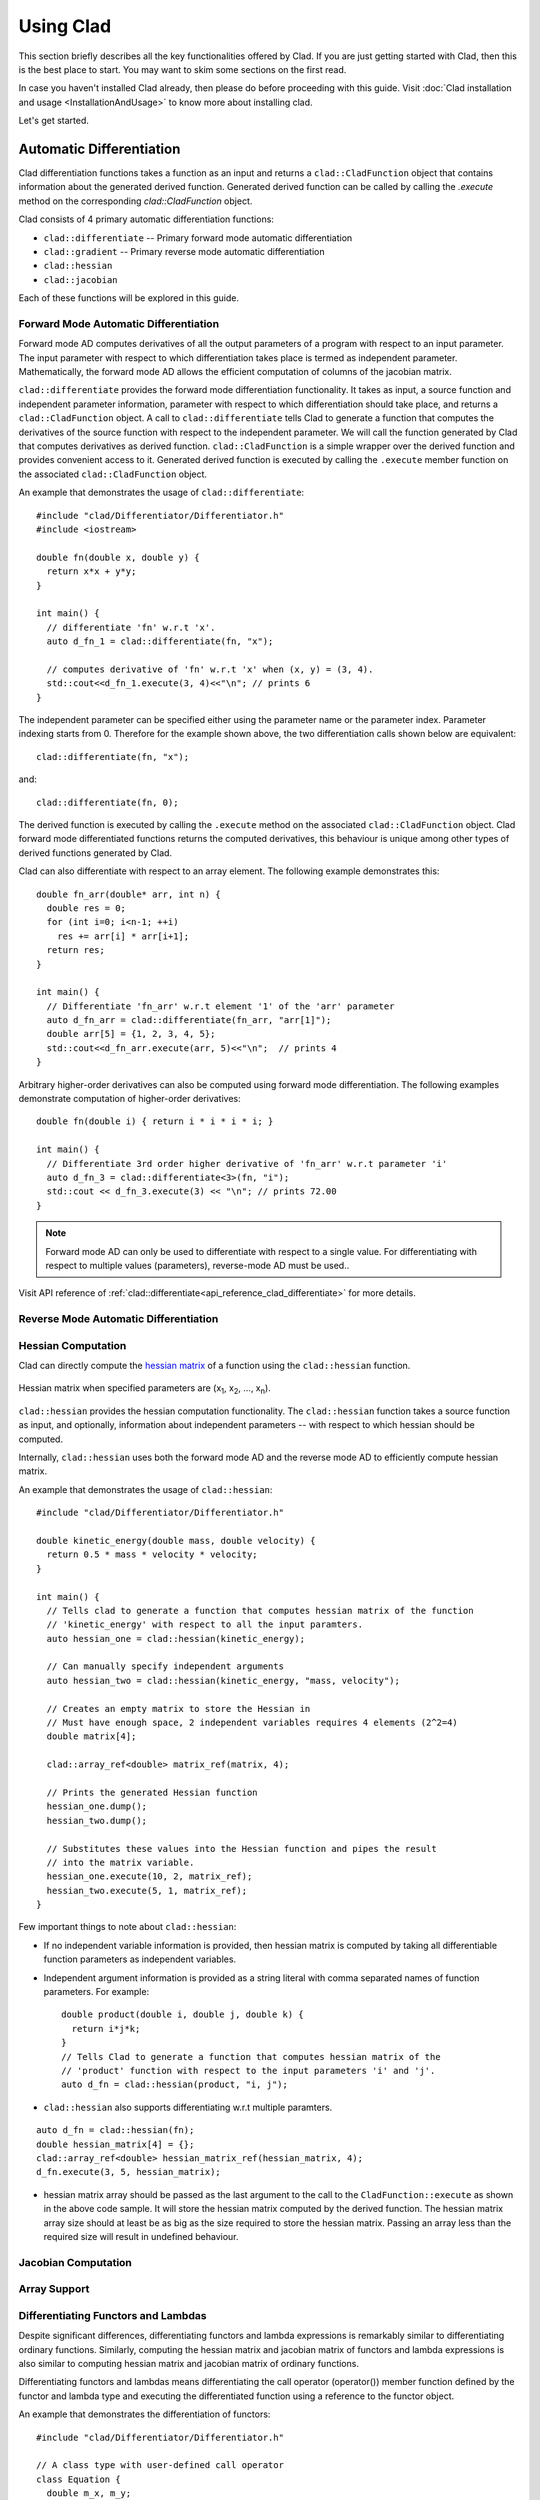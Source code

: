 Using Clad
***********

This section briefly describes all the key functionalities offered by Clad.
If you are just getting started with Clad, then this is the best place to start.
You may want to skim some sections on the first read. 

In case you haven't installed Clad already, then please do before proceeding 
with this guide. Visit :doc:`Clad installation and usage <InstallationAndUsage>` 
to know more about installing clad.

Let's get started.

Automatic Differentiation
===========================

Clad differentiation functions takes a function as an input and returns a 
``clad::CladFunction`` object that contains information about the generated 
derived function. Generated derived function can be called by calling the 
`.execute` method on the corresponding `clad::CladFunction` object.

Clad consists of 4 primary automatic differentiation functions:

- ``clad::differentiate`` -- Primary forward mode automatic differentiation
- ``clad::gradient`` -- Primary reverse mode automatic differentiation
- ``clad::hessian``
- ``clad::jacobian``

Each of these functions will be explored in this guide.

.. todo::

   Perhaps add example use before proceeding with different differentiation modes.


Forward Mode Automatic Differentiation
----------------------------------------

Forward mode AD computes derivatives of all the output parameters of a program with 
respect to an input parameter. The input parameter with respect to which differentiation
takes place is termed as independent parameter. 
Mathematically, the forward mode AD allows the efficient computation of columns of 
the jacobian matrix.

``clad::differentiate`` provides the forward mode differentiation functionality. 
It takes as input, a source function and independent parameter information,
parameter with respect to which differentiation should take place, and returns a ``clad::CladFunction`` object. 
A call to ``clad::differentiate`` tells Clad to generate a function that computes the 
derivatives of the source function with respect to the independent parameter. We will
call the function generated by Clad that computes derivatives as derived function. 
``clad::CladFunction`` is a simple wrapper over the derived function and provides convenient access to it.
Generated derived function is executed by calling the ``.execute`` member 
function on the associated ``clad::CladFunction`` object.

An example that demonstrates the usage of 
``clad::differentiate``::

   #include "clad/Differentiator/Differentiator.h"
   #include <iostream>

   double fn(double x, double y) {
     return x*x + y*y;
   }

   int main() {
     // differentiate 'fn' w.r.t 'x'.
     auto d_fn_1 = clad::differentiate(fn, "x");
  
     // computes derivative of 'fn' w.r.t 'x' when (x, y) = (3, 4).
     std::cout<<d_fn_1.execute(3, 4)<<"\n"; // prints 6
   }

The independent parameter can be specified either using the parameter name or
the parameter index. Parameter indexing starts from 0. Therefore for 
the example shown above, the two differentiation calls shown below are
equivalent::

  clad::differentiate(fn, "x");

and:: 
  
  clad::differentiate(fn, 0);

The derived function is executed by calling the ``.execute`` method on the associated ``clad::CladFunction`` object. 
Clad forward mode differentiated functions returns the computed derivatives,
this behaviour is unique among other types of derived functions generated by Clad.

Clad can also differentiate with respect to an array element. The following
example demonstrates this::

  double fn_arr(double* arr, int n) {
    double res = 0;
    for (int i=0; i<n-1; ++i)
      res += arr[i] * arr[i+1];
    return res;
  }

  int main() {
    // Differentiate 'fn_arr' w.r.t element '1' of the 'arr' parameter
    auto d_fn_arr = clad::differentiate(fn_arr, "arr[1]");
    double arr[5] = {1, 2, 3, 4, 5};
    std::cout<<d_fn_arr.execute(arr, 5)<<"\n";  // prints 4
  }

Arbitrary higher-order derivatives can also be computed using forward mode 
differentiation. The following examples demonstrate computation of higher-order derivatives::

  double fn(double i) { return i * i * i * i; }

  int main() {
    // Differentiate 3rd order higher derivative of 'fn_arr' w.r.t parameter 'i'
    auto d_fn_3 = clad::differentiate<3>(fn, "i");
    std::cout << d_fn_3.execute(3) << "\n"; // prints 72.00
  }

.. note::

   Forward mode AD can only be used to differentiate with respect to a single 
   value. For differentiating with respect to multiple values (parameters), 
   reverse-mode AD must be used..
  
Visit API reference of :ref:`clad::differentiate<api_reference_clad_differentiate>`
for more details.

Reverse Mode Automatic Differentiation
----------------------------------------

Hessian Computation
----------------------

Clad can directly compute the 
`hessian matrix <https://en.wikipedia.org/wiki/Hessian_matrix>`_ of a
function using the ``clad::hessian`` function.

.. figure:: ../_static/hessian-matrix.png
  :width: 400
  :align: center
  :alt: Hessian matrix image taken from wikipedia
  
  Hessian matrix when specified parameters are 
  (x\ :sub:`1`\ , x\ :sub:`2`\ , ..., x\ :sub:`n`\ ).

``clad::hessian`` provides the hessian computation functionality. 
The ``clad::hessian`` function takes a source function as input, and optionally, 
information about independent parameters -- with respect to which hessian should be computed.

Internally, ``clad::hessian`` uses both the forward mode AD and the 
reverse mode AD to efficiently compute hessian matrix.  

An example that demonstrates the usage of ``clad::hessian``::

  #include "clad/Differentiator/Differentiator.h"

  double kinetic_energy(double mass, double velocity) {
    return 0.5 * mass * velocity * velocity;
  }

  int main() {
    // Tells clad to generate a function that computes hessian matrix of the function 
    // 'kinetic_energy' with respect to all the input paramters.
    auto hessian_one = clad::hessian(kinetic_energy);

    // Can manually specify independent arguments
    auto hessian_two = clad::hessian(kinetic_energy, "mass, velocity");

    // Creates an empty matrix to store the Hessian in
    // Must have enough space, 2 independent variables requires 4 elements (2^2=4)
    double matrix[4];

    clad::array_ref<double> matrix_ref(matrix, 4);

    // Prints the generated Hessian function
    hessian_one.dump();
    hessian_two.dump();

    // Substitutes these values into the Hessian function and pipes the result
    // into the matrix variable.
    hessian_one.execute(10, 2, matrix_ref);
    hessian_two.execute(5, 1, matrix_ref);
  }

Few important things to note about ``clad::hessian``:

- If no independent variable information is provided, then hessian matrix is 
  computed by taking all differentiable function parameters as independent
  variables.

- Independent argument information is provided as a string literal with comma
  separated names of function parameters. For example::

    double product(double i, double j, double k) {
      return i*j*k;
    }
    // Tells Clad to generate a function that computes hessian matrix of the
    // 'product' function with respect to the input parameters 'i' and 'j'.
    auto d_fn = clad::hessian(product, "i, j");

- ``clad::hessian`` also supports differentiating w.r.t multiple paramters.

::
  
  auto d_fn = clad::hessian(fn);
  double hessian_matrix[4] = {};
  clad::array_ref<double> hessian_matrix_ref(hessian_matrix, 4);
  d_fn.execute(3, 5, hessian_matrix);

- hessian matrix array should be passed as the last argument to the call 
  to the ``CladFunction::execute`` as shown in the above code sample. It will store the hessian matrix computed 
  by the derived function. The hessian matrix array size should at least be as big as the size 
  required to store the hessian matrix. Passing an array less than the required size will result in undefined behaviour.

.. todo::

   Add details for computing hessian of array ranges.

Jacobian Computation
----------------------

Array Support 
----------------

Differentiating Functors and Lambdas
-------------------------------------

Despite significant differences, differentiating functors and lambda
expressions is remarkably similar to differentiating ordinary functions.
Similarly, computing the hessian matrix and jacobian matrix of functors and
lambda expressions is also similar to computing hessian matrix and 
jacobian matrix of ordinary functions.

Differentiating functors and lambdas means differentiating the call operator 
(operator()) member function defined by the functor and lambda type and 
executing the differentiated function using a reference to the functor object.

An example that demonstrates the differentiation of functors::

  #include "clad/Differentiator/Differentiator.h"
  
  // A class type with user-defined call operator
  class Equation {
    double m_x, m_y;
  
    public:
    Equation(double x, double y) : m_x(x), m_y(y) {}
    double operator()(double i, double j) {
      return m_x*i*j + m_y*i*j;
    }
    void setX(double x) {
      m_x = x;
    }
  };
  
  int main() {
    Equation E(3, 5);
  
    // Functor is an object of any type which have user defined call operator.
    //
    // Clad differentiation functions can directly differentiate functors.
    // Functors can be passed to clad differentiation functions in two distinct
    // ways:
  
    // 1) Pass by reference
    // differentiates 'E' wrt parameter 'i'
    // object 'E' is saved in the 'CladFunction' object 'd_E'
    auto d_E = clad::differentiate(E, "i");
  
    // 2) Pass as pointers
    // differentiates 'E' wrt parameter 'i'
    // object 'E' is saved in the 'CladFunction' object 'd_E_pointer'
    auto d_E_pointer = clad::differentiate(&E, "i");
  
    // calculate differentiation of 'E' when (i, j) = (7, 9)
    double res1 = d_E.execute(7, 9);  // prints 66
    double res2 = d_E_pointer.execute(7, 9);  // prints 66
  }

Functors and lambda expressions can be passed both by reference and by pointers.
Therefore, the two differentiation calls shown below are equivalent::

  Experiment E;  // a functor
  // passing function by reference
  auto d_E = clad::differentiate(E, "i");

and::

  Experiment E;  // a functor
  // passing function by pointer
  auto d_E = clad::differentiate(&E, "i");

An example that demonstrates differentiation of lambda expressions::

  int main() {
    auto lambda = [](double i, double j) {
      return i*j;
    };
    // Pass by reference
    auto lambda_grad = clad::gradient(lambda);
    // Can be passed by pointer as well!!
    auto lambda_grad_pointer = clad::gradient(&lambda);

    double d_i_1, d_j_1, d_i_2, d_j_2;
    d_i_1 = d_j_1 = d_i_2 = d_j_2 = 0;

    lambda_grad.execute(3, 5, &d_i_1, &d_j_1);
    lambda_grad_pointer.execute(3, 5, &d_i_2, &d_j_2);

    std::cout<<d_i_1<<" "<<d_j_1<<"\n"; // prints 5 3
    std::cout<<d_i_2<<" "<<d_j_2<<"\n"; // prints 5 3
  }

.. note::

   Functor class should not contain multiple overloaded call operators. 
   This restriction will be removed in the future.  

Differentiable Class Types
----------------------------

.. note:: 

   This feature is currently experimental. Expect some adventures while
   using it. If you do decide to go on this adventure, please consider giving 
   your review as well on how we can improve this functionality.

One of the main goals of Clad is to be able to differentiate existing codebases
with minimal boilerplate code. Most existing codebases invariably use several
data structures for representing different information at various stages of computations.
Thus, we are adding support for differentiating class type objects for convenient and effective
differentiation of existing codebases. 

Before going any further, let's first understand how data structures and functions 
relate to their mathematical counterparts, and what does it mean for a data structure or a function
to be differentiable.
As per the principles of calculus and from purely mathematical perspective, only mathematical functions, are 
differentiable. Intuitively, data structures represent a mathematical space, and are thus, not 
differentiable from mathematical point of view. On the other hand, functions represent mathematical functions and can thus,
be differentiable. Please note that not all functions represent a mathematical space. We will call a function, a differentiable function, if it represents a mathematical function 
and can be differentiated.
We will call a type, a differentiable type, if Clad can perform calculus on the 
values of this type. A differentiable function should only use differentiable types
in its definition. 

.. math::

   F : X \longrightarrow Y

where

.. math::

   X = (x_0, x_1, x_2, ...) \\
   Y = (y_0, y_1, y_2, ...)


For a class type to be differentiable, it should satisfy the following rules:

- Represent a real vector space.
- Have a default constructor that zero initialises the object of
  the class.
  Class objects initialised by the default constructor should represent
  0 tangent vector -- that is, all real data members should be equal to 0.
- Copy initialisation should perform deep copy initialisation. For example, 
  after performing the initialisation ``a(b)``:, 1) there should be no shared 
  resource between ``a`` and ``b``, and 2) values of all the associated data
  members of ``a`` and ``b`` should be equal.
- Assignment operator should performs deep copy. 
  For example, after performing the assignment ``a = b;``: there should be no 
  shared resource between ``a`` and ``b``; and values of all the associated data
  members of ``a`` and ``b`` should be equal.
  

In general, type of derivative of a variable of type 'YType' with respect to
a variable of type 'XType' is a function of both 'YType' and 'XType'. Therefore,
:math:`DerivativeType = f(YType, XType)`. Intuitively, derivative type should be
able to represent all the derivatives that are obtained on differentiating a variable
``y`` with respect to a variable ``x``. We will obtain more than one derivative if either
or both of ``x`` and ``y`` are aggregate types.

In case when both ``y`` and ``x`` are built-in scalar numerical type, as your 
intuition probably suggests, the derivative type is also a built-in scalar 
numerical type. Things get more complicated when one or both the types
are aggregate types. When used in a computation, aggregate types -- or more generally, 
class types -- represent a mathematical space. In the specific case when either of ``y`` 
or ``x`` is a built-in numerical scalar type, the derivative type can be considered
to be the other type. For example, consider the following aggregate type::

  struct Vector {
    double data[5];
  };

If we are differentiating a variable ``v`` of type ``Vector`` with respect to a variable ``x`` of type ``double``.
Then, the derivative is of the ``Vector`` type. Mathematically, let ``Vector`` represents
a vector space :math:`V`, then the following relations holds true:

.. math::
  x \in \mathbb{R} \\
  v \in V \\
  \pdv{v}{x} \in V

If :math:`\pdv{v}{x}` is stored in a variable `d_v`. Then we can access the individual 
derivatives as follows::

  d_v.data[0];  // derivative of v.data[0] w.r.t x
  d_v.data[1];  // derivative of v.data[1] w.r.t x
  .. and so on ..

Similarly, in the case of differentiating a variable ``y`` of type ``double`` with respect to a variable ``v`` of type ``Vector``,
the derivative, ``d_v``, is again of the ``Vector`` type. But the derivatives represented by the elements of ``d_v.data``` have changed.
In this case, the elements of ``d_v.data`` represent derivative of ``y`` with respect to each of the elements of ``v.data``.

If :math:`\pdv{x}{v}` is stored in a variable ``d_v``. Then we can access the individual derivatives as follows::

  d_v.data[0];  // derivative of x w.r.t v.data[0]
  d_v.data[1];  // derivative of x w.r.t v.data[1]
  .. and so on ..

Currently, class type support have the following limitations:

- Calls to member functions are not supported
- Calls to overloaded operators are not supported
- Initialising class type variables using non-default constructors that take 
  non-literal arguments (non-zero derivatives) are not supported.
- Class cannot have pointer or reference data members.

Class type support is under active development and thus, most of these 
limitations will be removed soon.

Specifying Custom Derivatives
-------------------------------

At times Clad may be unable to differentiate your function (e.g. if its definition is 
in a library and the source code is not available) or an efficient/more numerically 
stable expression for derivatives may be known that couldn't be computed just by applying 
the rules of automatic differentiation. In such cases, it is useful 
to be able to specify custom derivatives for the function.

Clad supports this functionality by allowing the user to specify their own custom derivatives
pushforward and pullback functions in the namespace ``clad::custom_derivatives::``. 
For a function ``FNAME`` one can specify:

- a custom derivative pushforward function by defining a function
  ``FNAME_pushforward`` inside the namespace ``clad::custom_derivatives::``.
- a custom derivative pullback function by defining a function
  ``FNAME_pullback`` inside the namespace ``clad::custom_derivatives::``.

When Clad will encounter a function ``FNAME``, it will first search for a 
suitable custom derivative function definition within the custom_derivatives namespace. 
Provided no definition was found, Clad will proceed to automatically derive the function.

Please read :ref:`Pushforward and Pullback Functions` section to get better understanding 
of them.

.. note::

   Currently, there is no way of specifying custom derivative function for 
   member functions. This limitation will be removed soon.

Example:

- Suppose that you have a function ``my_pow(x, y)`` which computes ``x`` to 
  the power of ``y``. In this example, Clad is not able to differentiate ``my_pow``'s 
  body 
  (e.g. it calls an external library or uses some non-differentiable approximation)::

    double my_pow(double x, double exponent) { // something non-differentiable here... }

However, the analytical formulas of its derivatives are known, thus one can easily 
specify custom derivatives::

  namespace clad {
    namespace custom_derivatives {
      double my_pow_pullback(double x, double exponent, double d_x,
                             double d_exponent) {
        return exponent * my_pow(x, exponent - 1) * d_x +
               (my_pow(x, exponent) * ::std::log(x)) * d_exponent;
      }
    } 
  } 

Moreover, a custom gradient can be specified::

  namespace clad {
    namespace custom_derivatives {
      void my_pow_pullback(double x, double exponent, double d_y,
                           clad::array_ref<double> d_x,
                           clad::array_ref<double> exponent) {
        double t = my_pow(x, exponent-1);
        *d_x += t * d_y;
        *d_exponent += t * x * ::std::log(x) * d_y;
      }
    }
  }

Whenever Clad will encounter ``my_pow`` inside a differentiated function, it 
will first try to find and use the provided custom derivative funtion before
attempting to automatically differentiate it.

.. note::
   Clad provides custom derivatives for some mathematical functions from ``<cmath>`` by default.


Numerical Differentiation Fallback
====================================


Error Estimation
======================

Debug functionalities
======================


